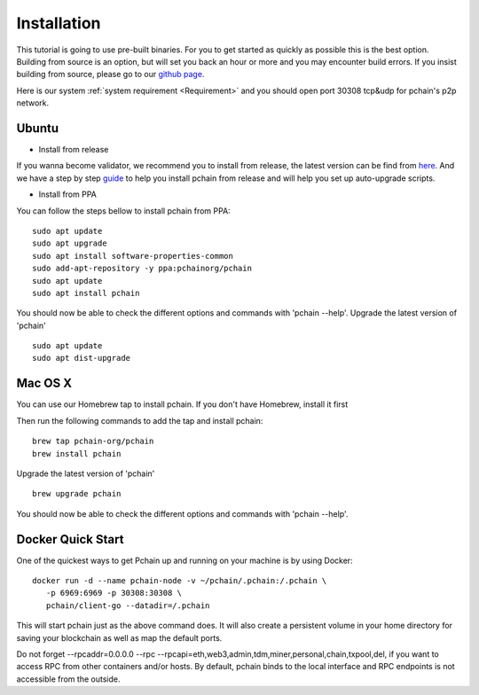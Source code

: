 .. _Installation:

================
Installation
================

This tutorial is going to use pre-built binaries. For you to get started as quickly as possible this is the best option. Building from source is an option, but will set you back an hour or more and you may encounter build errors. If you insist building from source, please go to our `github page <https://github.com/pchain-org/pchain>`_.

Here is our system :ref:`system requirement <Requirement>` and you should open port 30308 tcp&udp for pchain's p2p network.

------
Ubuntu
------

- Install from release
If you wanna become validator, we recommend you to install from release, the latest version can be find from `here <https://github.com/pchain-org/pchain/releases>`_. And we have a step by step `guide <https://github.com/pchain-org/pchain/wiki/Install-pchain-from-release>`_  to help you install pchain from release and will help you set up auto-upgrade scripts.

- Install from PPA
You can follow the steps bellow to install pchain from PPA:
::
	sudo apt update
	sudo apt upgrade
	sudo apt install software-properties-common
	sudo add-apt-repository -y ppa:pchainorg/pchain
	sudo apt update
	sudo apt install pchain

You should now be able to check the different options and commands with 'pchain --help'.
Upgrade the latest version of 'pchain'
::
	sudo apt update
	sudo apt dist-upgrade

---------
Mac OS X
---------
You can use our Homebrew tap to install pchain. If you don't have Homebrew, install it first

Then run the following commands to add the tap and install pchain:
::
	brew tap pchain-org/pchain
	brew install pchain

Upgrade the latest version of 'pchain'
::
	brew upgrade pchain

You should now be able to check the different options and commands with 'pchain --help'.

-------------------
Docker Quick Start
-------------------

One of the quickest ways to get Pchain up and running on your machine is by using Docker:
::
	docker run -d --name pchain-node -v ~/pchain/.pchain:/.pchain \
           -p 6969:6969 -p 30308:30308 \
           pchain/client-go --datadir=/.pchain

This will start pchain just as the above command does. It will also create a persistent volume in your home directory for saving your blockchain as well as map the default ports.

Do not forget --rpcaddr=0.0.0.0 --rpc --rpcapi=eth,web3,admin,tdm,miner,personal,chain,txpool,del, if you want to access RPC from other containers and/or hosts. By default, pchain binds to the local interface and RPC endpoints is not accessible from the outside.






